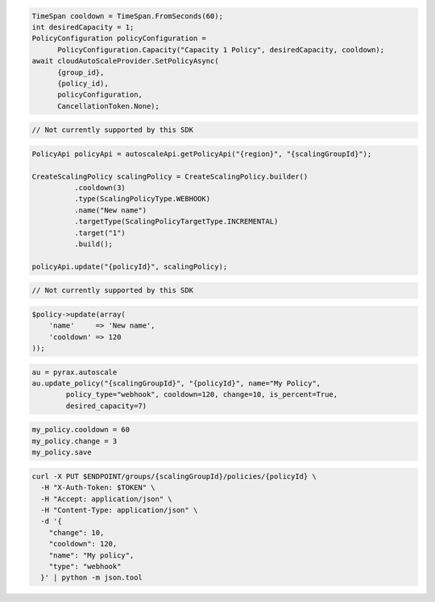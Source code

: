 .. code-block:: csharp

  TimeSpan cooldown = TimeSpan.FromSeconds(60);
  int desiredCapacity = 1;
  PolicyConfiguration policyConfiguration = 
	PolicyConfiguration.Capacity("Capacity 1 Policy", desiredCapacity, cooldown);
  await cloudAutoScaleProvider.SetPolicyAsync(
	{group_id}, 
	{policy_id), 
	policyConfiguration, 
	CancellationToken.None);
 
.. code-block:: go

  // Not currently supported by this SDK

.. code-block:: java

  PolicyApi policyApi = autoscaleApi.getPolicyApi("{region}", "{scalingGroupId}");

  CreateScalingPolicy scalingPolicy = CreateScalingPolicy.builder()
            .cooldown(3)
            .type(ScalingPolicyType.WEBHOOK)
            .name("New name")
            .targetType(ScalingPolicyTargetType.INCREMENTAL)
            .target("1")
            .build();

  policyApi.update("{policyId}", scalingPolicy);

.. code-block:: javascript

  // Not currently supported by this SDK

.. code-block:: php

  $policy->update(array(
      'name'     => 'New name',
      'cooldown' => 120
  ));

.. code-block:: python

  au = pyrax.autoscale
  au.update_policy("{scalingGroupId}", "{policyId}", name="My Policy",
          policy_type="webhook", cooldown=120, change=10, is_percent=True,
          desired_capacity=7)

.. code-block:: ruby

  my_policy.cooldown = 60
  my_policy.change = 3
  my_policy.save

.. code-block:: sh

  curl -X PUT $ENDPOINT/groups/{scalingGroupId}/policies/{policyId} \
    -H "X-Auth-Token: $TOKEN" \
    -H "Accept: application/json" \
    -H "Content-Type: application/json" \
    -d '{
      "change": 10,
      "cooldown": 120,
      "name": "My policy",
      "type": "webhook"
    }' | python -m json.tool
